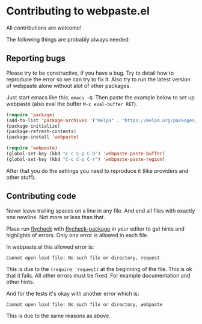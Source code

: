 * Contributing to webpaste.el
All contributions are welcome!

The following things are probably always needed:

** Reporting bugs
Please try to be constructive, if you have a bug. Try to detail how to
reproduce the error so we can try to fix it. Also try to run the latest
version of webpaste alone without alot of other packages.

Just start emacs like this: =emacs -Q=. Then paste the example below to set
up webpaste (also eval the buffer =M-x eval-buffer RET=).


#+begin_src emacs-lisp :tangle yes
  (require 'package)
  (add-to-list 'package-archives '("melpa" . "https://melpa.org/packages/"))
  (package-initialize)
  (package-refresh-contents)
  (package-install 'webpaste)

  (require 'webpaste)
  (global-set-key (kbd "C-c C-p C-b") 'webpaste-paste-buffer)
  (global-set-key (kbd "C-c C-p C-r") 'webpaste-paste-region)
#+end_src

After that you do the settings you need to reproduce it (like providers and
other stuff).

** Contributing code
Never leave trailing spaces on a line in any file. And end all files with
exactly one newline. Not more or less than that.

Plase run [[http://www.flycheck.org/][flycheck]] with [[https://github.com/purcell/flycheck-package][flycheck-package]] in your editor to get hints and
highlights of errors. Only one error is allowed in each file.

In webpaste.el this allowed error is:
#+begin_src
Cannot open load file: No such file or directory, request
#+end_src

This is due to the =(require 'request)= at the beginning of the file. This is
ok that it fails. All other errors must be fixed. For example documentation
and other hints.


And for the tests it's okay with another error which is:
#+begin_src
Cannot open load file: No such file or directory, webpaste
#+end_src
This is due to the same reasons as above.

